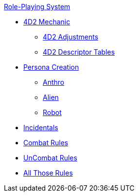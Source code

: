 .xref:role_playing_system:a_introduction.adoc[Role-Playing System]
* xref:role_playing_system:four_dee_two_mechanic.adoc[4D2 Mechanic]
** xref:role_playing_system:four_dee_two_adjustments.adoc[4D2 Adjustments]
** xref:role_playing_system:four_dee_two_descriptor_tables.adoc[4D2 Descriptor Tables]
* xref:role_playing_system:persona_generation.adoc[Persona Creation]
** xref:role_playing_system:anthros.adoc[Anthro]
** xref:role_playing_system:aliens.adoc[Alien]
** xref:role_playing_system:robots.adoc[Robot]
* xref:role_playing_system:incidentals.adoc[Incidentals]

* xref:role_playing_system:combat_rules.adoc[Combat Rules]
* xref:role_playing_system:task_rules.adoc[UnCombat Rules]
* xref:role_playing_system:other_rules.adoc[All Those Rules]